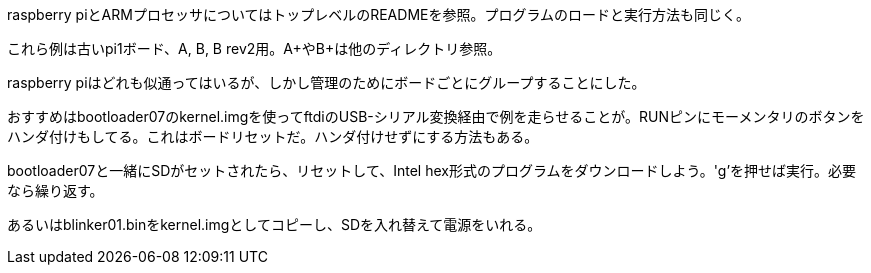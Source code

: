 raspberry piとARMプロセッサについてはトップレベルのREADMEを参照。プログラムのロードと実行方法も同じく。

これら例は古いpi1ボード、A, B, B rev2用。A+やB+は他のディレクトリ参照。

raspberry piはどれも似通ってはいるが、しかし管理のためにボードごとにグループすることにした。

おすすめはbootloader07のkernel.imgを使ってftdiのUSB-シリアル変換経由で例を走らせることが。RUNピンにモーメンタリのボタンをハンダ付けもしてる。これはボードリセットだ。ハンダ付けせずにする方法もある。

bootloader07と一緒にSDがセットされたら、リセットして、Intel hex形式のプログラムをダウンロードしよう。'g'を押せば実行。必要なら繰り返す。

あるいはblinker01.binをkernel.imgとしてコピーし、SDを入れ替えて電源をいれる。
